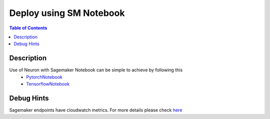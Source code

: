 .. _container-sm-notebook-devflow:


Deploy using SM Notebook
========================

.. contents:: Table of Contents
   :local:
   :depth: 2

   
Description
-----------
Use of Neuron with Sagemaker Notebook can be simple to achieve by following this
    - PytorchNotebook_
    - TensorflowNotebook_

.. _PytorchNotebook: https://github.com/aws/amazon-sagemaker-examples/tree/master/sagemaker_neo_compilation_jobs/deploy_pytorch_model_on_Inf1_instance
.. _TensorflowNotebook: https://github.com/aws/amazon-sagemaker-examples/tree/master/sagemaker_neo_compilation_jobs/deploy_tensorflow_model_on_Inf1_instance

Debug Hints
-----------
Sagemaker endpoints have cloudwatch metrics. For more details please check `here <https://docs.aws.amazon.com/sagemaker/latest/dg/monitoring-cloudwatch.html>`_
